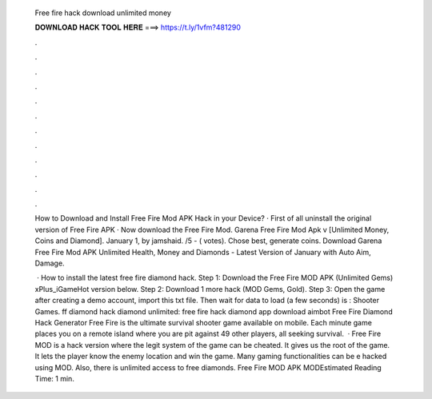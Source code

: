   Free fire hack download unlimited money
  
  
  
  𝐃𝐎𝐖𝐍𝐋𝐎𝐀𝐃 𝐇𝐀𝐂𝐊 𝐓𝐎𝐎𝐋 𝐇𝐄𝐑𝐄 ===> https://t.ly/1vfm?481290
  
  
  
  .
  
  
  
  .
  
  
  
  .
  
  
  
  .
  
  
  
  .
  
  
  
  .
  
  
  
  .
  
  
  
  .
  
  
  
  .
  
  
  
  .
  
  
  
  .
  
  
  
  .
  
  How to Download and Install Free Fire Mod APK Hack in your Device? · First of all uninstall the original version of Free Fire APK · Now download the Free Fire Mod. Garena Free Fire Mod Apk v [Unlimited Money, Coins and Diamond]. January 1, by jamshaid. /5 - ( votes). Chose best, generate coins. Download Garena Free Fire Mod APK Unlimited Health, Money and Diamonds - Latest Version of January with Auto Aim, Damage.
  
   · How to install the latest free fire diamond hack. Step 1: Download the Free Fire MOD APK (Unlimited Gems) xPlus_iGameHot version below. Step 2: Download 1 more hack  (MOD Gems, Gold). Step 3: Open the game after creating a demo account, import this txt file. Then wait for data to load (a few seconds) is : Shooter Games. ff diamond hack diamond unlimited: free fire hack diamond app download aimbot Free Fire Diamond Hack Generator Free Fire is the ultimate survival shooter game available on mobile. Each minute game places you on a remote island where you are pit against 49 other players, all seeking survival.  · Free Fire MOD is a hack version where the legit system of the game can be cheated. It gives us the root of the game. It lets the player know the enemy location and win the game. Many gaming functionalities can be e hacked using MOD. Also, there is unlimited access to free diamonds. Free Fire MOD APK MODEstimated Reading Time: 1 min.
